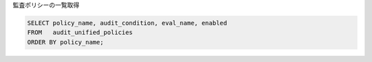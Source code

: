
監査ポリシーの一覧取得

.. code-block::

    SELECT policy_name, audit_condition, eval_name, enabled
    FROM   audit_unified_policies
    ORDER BY policy_name;


